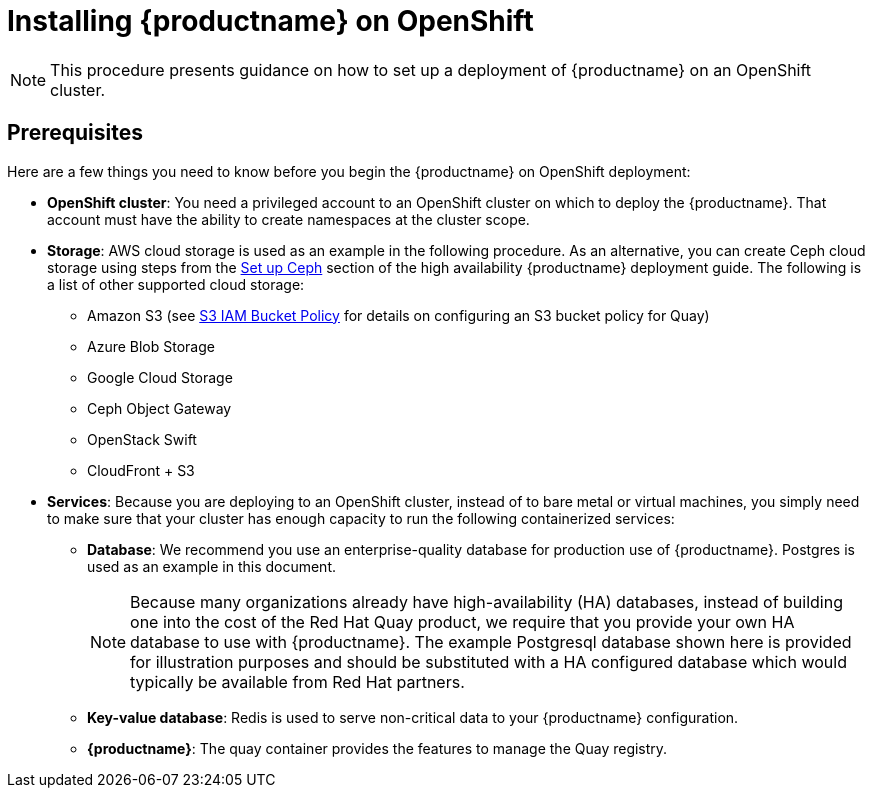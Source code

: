 = Installing {productname} on OpenShift

[NOTE]
====
This procedure presents guidance on how to set up a deployment of {productname} on an OpenShift cluster.
====

== Prerequisites

Here are a few things you need to know before you begin
the {productname} on OpenShift deployment:

* *OpenShift cluster*: You need a privileged account to an OpenShift cluster on which to deploy
the {productname}. That account must have the ability to create namespaces at the cluster scope.

* *Storage*: AWS cloud storage is used as an example in the following procedure.
As an alternative, you can create Ceph cloud storage using steps
from the link:https://access.redhat.com/documentation/en-us/red_hat_quay/3/html-single/deploy_red_hat_quay_-_high_availability/#set_up_ceph[Set up Ceph] section of the high availability {productname} deployment guide.
The following is a list of other supported cloud storage:

** Amazon S3 (see link:https://access.redhat.com/solutions/3680151[S3 IAM Bucket Policy] for details on configuring an S3 bucket policy for Quay)
** Azure Blob Storage
** Google Cloud Storage
** Ceph Object Gateway
** OpenStack Swift
** CloudFront + S3

* *Services*: Because you are deploying to an OpenShift cluster, instead of to bare metal
or virtual machines, you simply need to make sure that your cluster has enough capacity to run
the following containerized services:

** *Database*: We recommend you use an enterprise-quality database for production use of {productname}.
Postgres is used as an example in this document.
+
[NOTE]
====
Because many organizations already have high-availability (HA) databases, instead of building
one into the cost of the Red Hat Quay product, we require that you provide your own HA database to
use with {productname}. The example Postgresql database shown here is provided for illustration
purposes and should be substituted with a HA configured database which would typically be
available from Red Hat partners.
====
** *Key-value database*: Redis is used to serve non-critical data to your {productname} configuration.
** *{productname}*: The quay container provides the features to manage the Quay registry.
